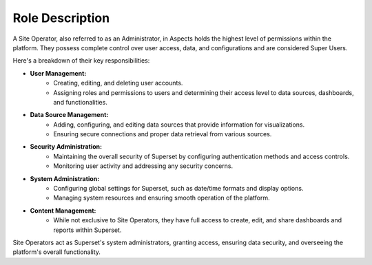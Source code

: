 .. _role-description:

Role Description
################

A Site Operator, also referred to as an Administrator, in Aspects holds the highest level of permissions within the platform. They possess complete control over user access, data, and configurations and are considered Super Users.

Here's a breakdown of their key responsibilities:

- **User Management:**
	- Creating, editing, and deleting user accounts.
	- Assigning roles and permissions to users and determining their access level to data sources, dashboards, and functionalities.

- **Data Source Management:**
	- Adding, configuring, and editing data sources that provide information for visualizations.
	- Ensuring secure connections and proper data retrieval from various sources.

- **Security Administration:**
	- Maintaining the overall security of Superset by configuring authentication methods and access controls.
	- Monitoring user activity and addressing any security concerns.

- **System Administration:**
	- Configuring global settings for Superset, such as date/time formats and display options.
	- Managing system resources and ensuring smooth operation of the platform.

- **Content Management:**
	- While not exclusive to Site Operators, they have full access to create, edit, and share dashboards and reports within Superset.

Site Operators act as Superset's system administrators, granting access, ensuring data security, and overseeing the platform's overall functionality.

.. seealso:: It may be important to review :ref:`technical-documentation` to delve into database and platform configuration issues for this role.
